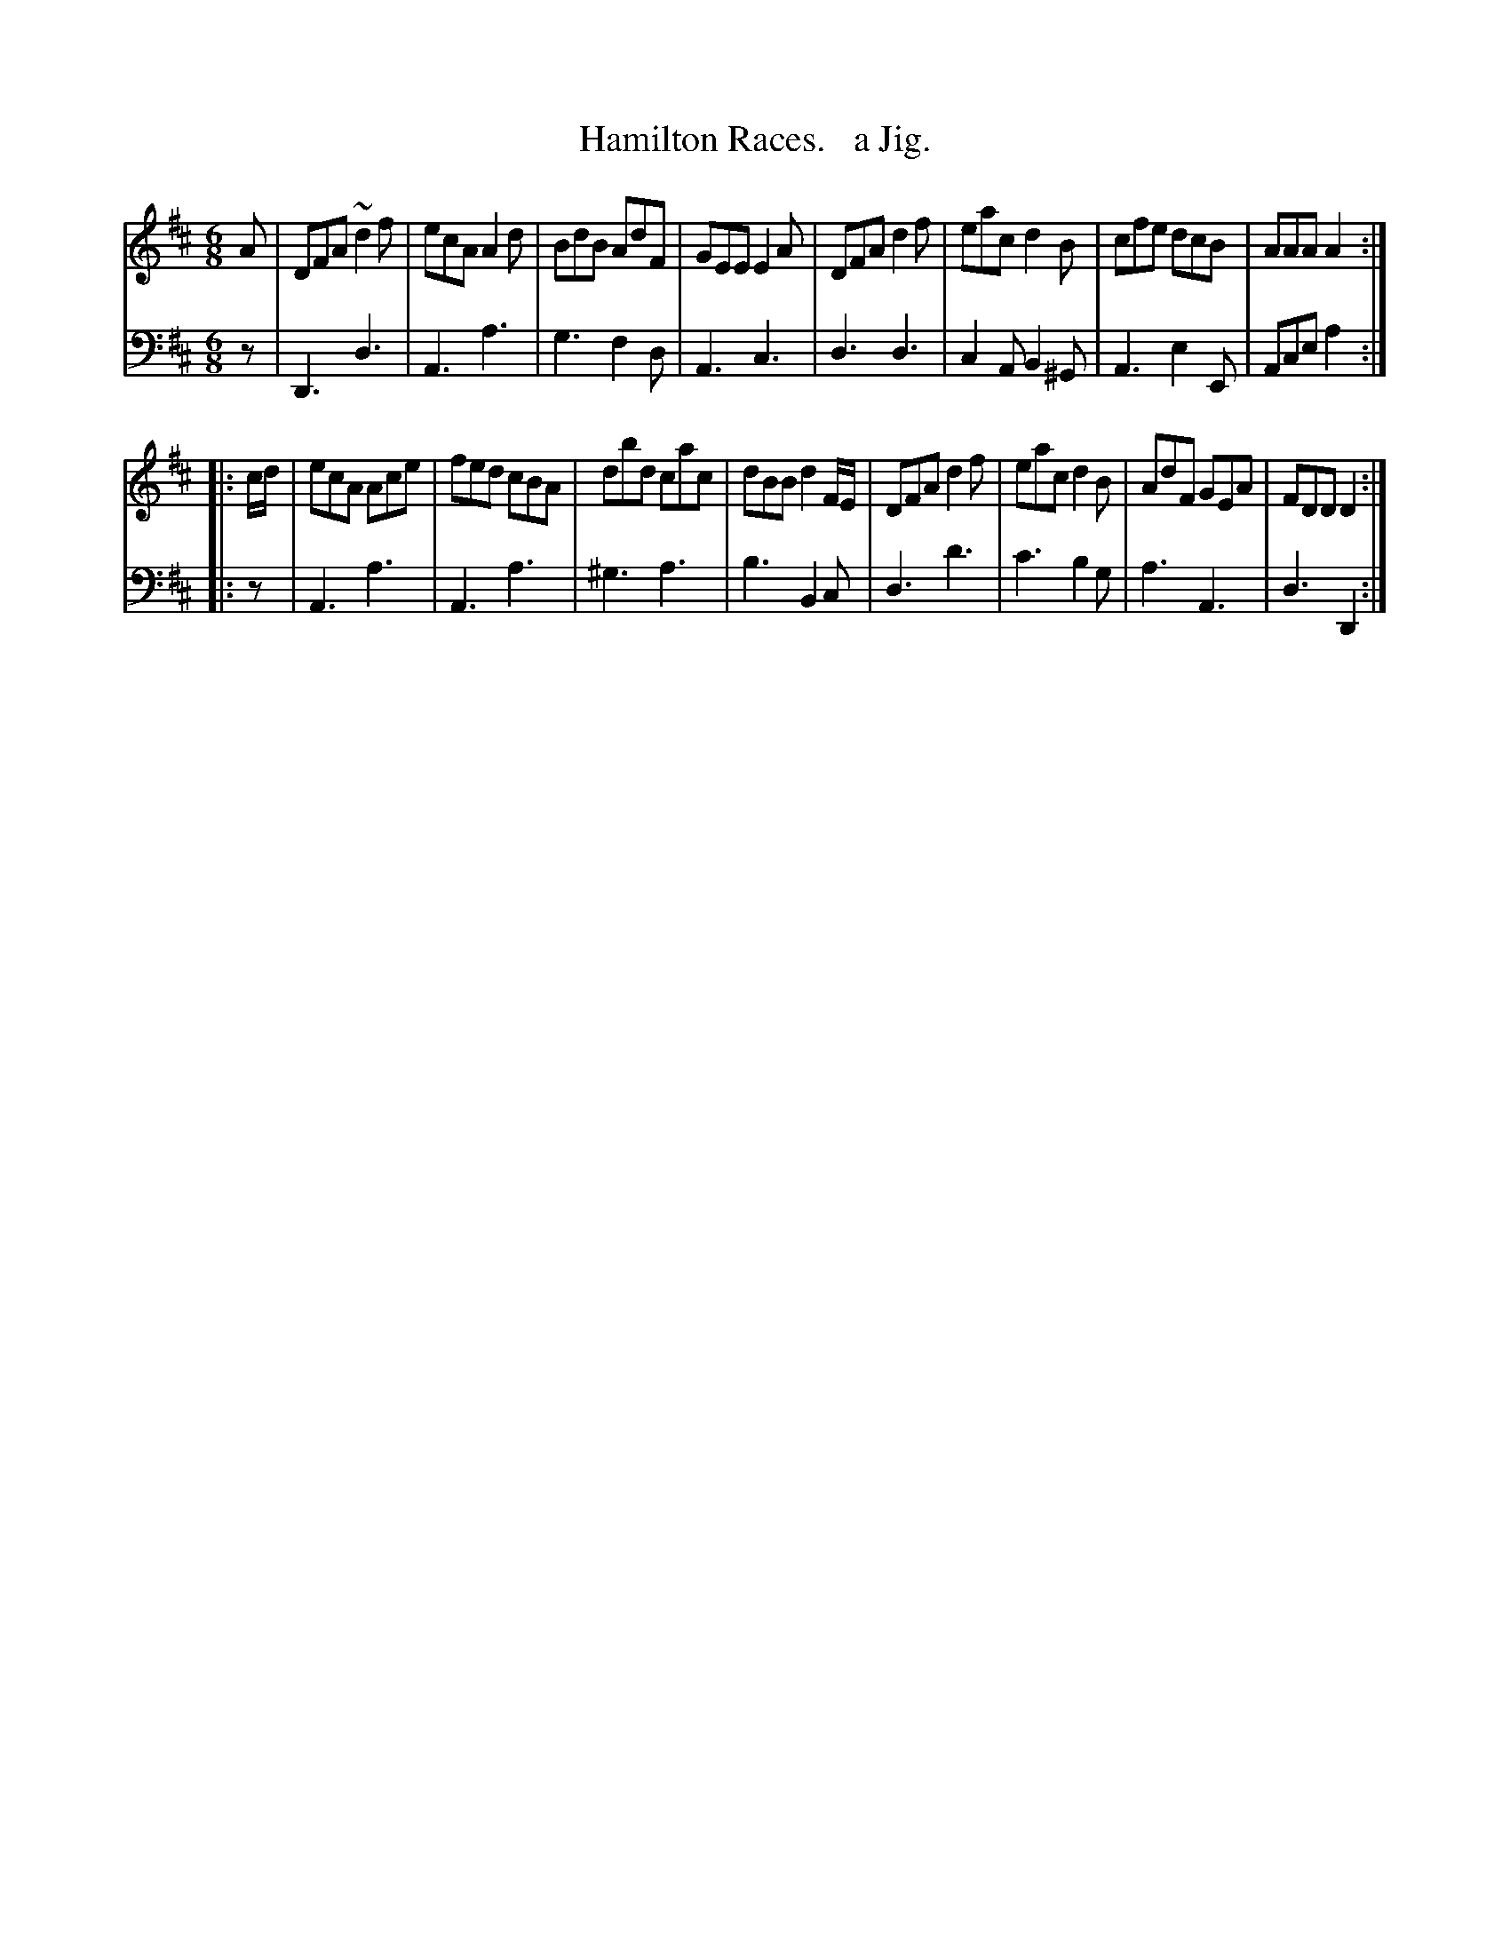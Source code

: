 X: 4292
T: Hamilton Races.   a Jig.
%R: jig
B: Niel Gow & Sons "Complete Repository" v.4 p.29 #2
Z: 2021 John Chambers <jc:trillian.mit.edu>
M: 6/8
L: 1/8
K: D
% - - - - - - - - - -
% Voice 1 formatted for compactness and proofreading.
V: 1 staves=2
A |\
DFA ~d2f | ecA A2d | BdB AdF | GEE E2A | DFA d2f | eac d2B |cfe dcB | AAA A2 :|
|: c/d/ |\
ecA Ace | fed cBA | dbd cac | dBB d2F/E/ | DFA d2f | eac d2B | AdF GEA | FDD D2 :|
% - - - - - - - - - -
% Voice 2 preserves the book's staff layout.
V: 2 clef=bass middle=d
z |\
D3 d3 | A3 a3 | g3 f2d | A3 c3 | d3 d3 | c2A B2^G | A3 e2E | Ace a2 :|\
|: z |
A3 a3 | A3 a3 | ^g3 a3 | b3 B2c | d3 d'3 | c'3 b2g | a3 A3 | d3 D2 :|

